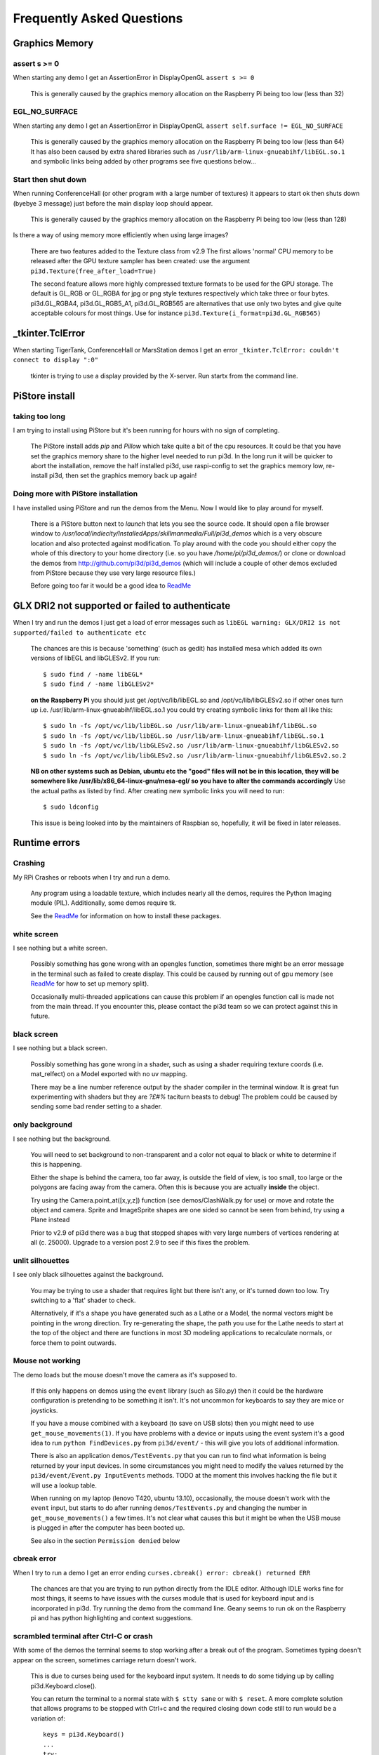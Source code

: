 Frequently Asked Questions
==========================

Graphics Memory
---------------

assert s >= 0
~~~~~~~~~~~~~

When starting any demo I get an AssertionError in DisplayOpenGL
``assert s >= 0``

  This is generally caused by the graphics memory allocation on the
  Raspberry Pi being too low (less than 32)

EGL_NO_SURFACE
~~~~~~~~~~~~~~

When starting any demo I get an AssertionError in DisplayOpenGL
``assert self.surface != EGL_NO_SURFACE``

  This is generally caused by the graphics memory allocation on the
  Raspberry Pi being too low (less than 64) It has also been caused
  by extra shared libraries such as ``/usr/lib/arm-linux-gnueabihf/libEGL.so.1``
  and symbolic links being added by other programs see five questions
  below...

Start then shut down
~~~~~~~~~~~~~~~~~~~~

When running ConferenceHall (or other program with a large number of
textures) it appears to start ok then shuts down (byebye 3 message) just
before the main display loop should appear.

  This is generally caused by the graphics memory allocation on the
  Raspberry Pi being too low (less than 128)
  
Is there a way of using memory more efficiently when using large
images?

  There are two features added to the Texture class from v2.9 The first
  allows 'normal' CPU memory to be released after the GPU texture sampler
  has been created: use the argument ``pi3d.Texture(free_after_load=True)``
  
  The second feature allows more highly compressed texture formats to be
  used for the GPU storage. The default is GL_RGB or GL_RGBA for jpg or
  png style textures respectively which take three or four bytes. pi3d.GL_RGBA4, 
  pi3d.GL_RGB5_A1, pi3d.GL_RGB565 are alternatives that use only two bytes
  and give quite acceptable colours for most things. Use for instance
  ``pi3d.Texture(i_format=pi3d.GL_RGB565)``

_tkinter.TclError
-----------------

When starting TigerTank, ConferenceHall or MarsStation demos I get an
error ``_tkinter.TclError: couldn't connect to display ":0"``

  tkinter is trying to use a display provided by the X-server. Run
  startx from the command line.

PiStore install
---------------

taking too long
~~~~~~~~~~~~~~~

I am trying to install using PiStore but it's been running for hours
with no sign of completing.

  The PiStore install adds `pip` and `Pillow` which take quite a bit
  of the cpu resources. It could be that you have set the graphics memory share
  to the higher level needed to run pi3d. In the long run it will be quicker
  to abort the installation, remove the half installed pi3d, use
  raspi-config to set the graphics memory low, re-install pi3d, then
  set the graphics memory back up again!

Doing more with PiStore installation
~~~~~~~~~~~~~~~~~~~~~~~~~~~~~~~~~~~~

I have installed using PiStore and run the demos from the Menu. Now
I would like to play around for myself.

  There is a PiStore button next to `launch` that lets you see the source
  code. It should open a file browser window to
  `/usr/local/indiecity/InstalledApps/skillmanmedia/Full/pi3d_demos`
  which is a very obscure location and also protected against modification.
  To play around with the code you should either copy the whole
  of this directory to your home directory (i.e. so you have
  `/home/pi/pi3d_demos/`) or clone or download the demos from
  http://github.com/pi3d/pi3d_demos (which will include a couple of
  other demos excluded from PiStore because they use very large resource
  files.)

  Before going too far it would be a good idea to `ReadMe`_

GLX DRI2 not supported or failed to authenticate
------------------------------------------------

When I try and run the demos I just get a load of error messages such as
``libEGL warning: GLX/DRI2 is not supported/failed to authenticate etc``

  The chances are this is because 'something' (such as gedit) has installed
  mesa which added its own versions of libEGL and libGLESv2. If
  you run::

    $ sudo find / -name libEGL*
    $ sudo find / -name libGLESv2*

  **on the Raspberry Pi** you should just get /opt/vc/lib/libEGL.so
  and /opt/vc/lib/libGLESv2.so if other ones turn up i.e.
  /usr/lib/arm-linux-gnueabihf/libEGL.so.1 you could try creating symbolic
  links for them all like this::

    $ sudo ln -fs /opt/vc/lib/libEGL.so /usr/lib/arm-linux-gnueabihf/libEGL.so
    $ sudo ln -fs /opt/vc/lib/libEGL.so /usr/lib/arm-linux-gnueabihf/libEGL.so.1
    $ sudo ln -fs /opt/vc/lib/libGLESv2.so /usr/lib/arm-linux-gnueabihf/libGLESv2.so
    $ sudo ln -fs /opt/vc/lib/libGLESv2.so /usr/lib/arm-linux-gnueabihf/libGLESv2.so.2

  **NB on other systems such as Debian, ubuntu etc the "good" files
  will not be in this location, they will be somewhere like
  /usr/lib/x86_64-linux-gnu/mesa-egl/ so you have to alter the commands
  accordingly** Use the actual paths as listed by find. After creating new
  symbolic links you will need to run::

    $ sudo ldconfig

  This issue is being looked into by the maintainers of Raspbian so,
  hopefully, it will be fixed in later releases.

Runtime errors
--------------

Crashing
~~~~~~~~

My RPi Crashes or reboots when I try and run a demo.

  Any program using a loadable texture, which includes nearly all the demos,
  requires the Python Imaging module (PIL). Additionally, some demos require tk.

  See the ReadMe_ for information on how to install these packages.

white screen
~~~~~~~~~~~~

I see nothing but a white screen.

  Possibly something has gone wrong with an opengles function, sometimes
  there might be an error message in the terminal such as failed to create
  display. This could be caused by running out of gpu memory (see ReadMe_
  for how to set up memory split).

  Occasionally multi-threaded applications can cause this problem if an
  opengles function call is made not from the main thread.  If you encounter
  this, please contact the pi3d team so we can protect against this in
  future.

black screen
~~~~~~~~~~~~

I see nothing but a black screen.

  Possibly something has gone wrong in a shader, such as using a shader
  requiring texture coords (i.e. mat_relfect) on a Model exported with
  no uv mapping.

  There may be a line number reference output by the shader compiler in the
  terminal window.  It is great fun experimenting with shaders but they are
  *?£#%* taciturn beasts to debug! The problem could be caused by sending
  some bad render setting to a shader.

only background
~~~~~~~~~~~~~~~

I see nothing but the background.

  You will need to set background to non-transparent and a color not equal
  to black or white to determine if this is happening.

  Either the shape is behind the camera, too far away, is outside the field
  of view, is too small, too large or the polygons are facing away from the
  camera. Often this is because you are actually **inside** the object.

  Try using the Camera.point_at([x,y,z]) function (see demos/ClashWalk.py
  for use) or move and rotate the object and camera. Sprite and ImageSprite
  shapes are one sided so cannot be seen from behind, try using a Plane
  instead

  Prior to v2.9 of pi3d there was a bug that stopped shapes with very large
  numbers of vertices rendering at all (c. 25000). Upgrade to a version post 2.9 to
  see if this fixes the problem.

unlit silhouettes
~~~~~~~~~~~~~~~~~

I see only black silhouettes against the background.

  You may be trying to use a shader that requires light but there isn't
  any, or it's turned down too low. Try switching to a 'flat' shader
  to check.

  Alternatively, if it's a shape you have generated such as
  a Lathe or a Model, the normal vectors might be pointing in the wrong
  direction. Try re-generating the shape, the path you use for the Lathe
  needs to start at the top of the object and there are functions in
  most 3D modeling applications to recalculate normals, or force them
  to point outwards.

Mouse not working
~~~~~~~~~~~~~~~~~

The demo loads but the mouse doesn't move the camera as it's supposed to.

  If this only happens on demos using the ``event`` library (such as Silo.py)
  then it could be the hardware configuration is pretending to be something
  it isn't. It's not uncommon for keyboards to say they are mice or
  joysticks.

  If you have a mouse combined with a keyboard (to save on USB slots) then
  you might need to use ``get_mouse_movements(1)``. If you have problems
  with a device or inputs using the event system it's a good idea to run
  ``python FindDevices.py`` from ``pi3d/event/`` - this will give you lots
  of additional information.

  There is also an application ``demos/TestEvents.py`` that you can run to
  find what information is being returned by your input devices. In some
  circumstances you might need to modify the values returned by the
  ``pi3d/event/Event.py InputEvents`` methods. TODO at the moment this
  involves hacking the file but it will use a lookup table.

  When running on my laptop (lenovo T420, ubuntu 13.10), occasionally, the
  mouse doesn't work with the ``event`` input, but starts to do after
  running ``demos/TestEvents.py`` and changing the number in
  ``get_mouse_movements()`` a few times. It's not clear what causes this
  but it might be when the USB mouse is plugged in after the computer
  has been booted up.
  
  See also in the section ``Permission denied`` below

cbreak error
~~~~~~~~~~~~

When I try to run a demo I get an error ending ``curses.cbreak()
error: cbreak() returned ERR``

  The chances are that you are trying to run python directly from the
  IDLE editor. Although IDLE works fine for most things, it seems to
  have issues with the curses module that is used for keyboard input
  and is incorporated in pi3d. Try running the demo from the command
  line. Geany seems to run ok on the Raspberry pi and has python highlighting
  and context suggestions.

scrambled terminal after Ctrl-C or crash
~~~~~~~~~~~~~~~~~~~~~~~~~~~~~~~~~~~~~~~~

With some of the demos the terminal seems to stop working after a break
out of the program. Sometimes typing doesn't appear on the screen, sometimes
carriage return doesn't work.

  This is due to curses being used for the keyboard input system. It needs
  to do some tidying up by calling pi3d.Keyboard.close().
  
  You can return the terminal to a normal state with ``$ stty sane`` or 
  with ``$ reset``. A more complete solution that allows programs to be
  stopped with Ctrl+c and the required closing down code still to run
  would be a variation of::

    keys = pi3d.Keyboard()
    ...
    try:
      while DISPLAY.loop_running():
    ...
        if keys.read() == 27:
          break

    finally: #can also except KeyboardInterrup: for ctrl c specific things
      keys.close()
    ...
    
  alternatively from release
  v2.15 onwards there is a KeyboardContext that can be used::
  
    with KeyboardContext() as keys:
      while DISPLAY.loop_running():
        sprite.draw()
        if keys.read() == 27:
          break

No video output running remotely
~~~~~~~~~~~~~~~~~~~~~~~~~~~~~~~~

I am using the Raspberry Pi through a remote terminal with ssh or putty
but when I run pi3d applications there isn't any video output. Well, when
I look at the screen connected to the Raspberry Pi I can see that the video
output is appearing there. How can I see it on a remote terminal?

  To pipe the images from the local display to a remote terminal requires
  slightly specialist software and takes quite a bit of processing time. So
  you won't be able to see programs run full speed but you can do development
  and testing.
  
  An easy way is to install realvnc on the Raspberry Pi (it's already there 
  in the latest raspbian but needs 'activating'
  https://www.realvnc.com/docs/raspberry-pi.html#raspberry-pi-setup) 
  and on the machine you want to connect from. There are explicit instructions 
  on the realvnc website. To get things working on my machine I had to reduce 
  the screen resolution quite a bit and enable the experimental direct capture mode.
  The animation speed is significantly faster with the xserver desktop not
  running and executing the pi3d programs from the command line. To do this
  you will have to change the default behavior using raspi-config.

Optional arguments
------------------

It appears from the demos that there are some arguments that are optional.
For example, can a Shape be drawn without specifying a shader and a texture?

  There are (almost too) many ways to set Shapes up to draw. The draw method
  needs to have a **Shader**, a **Light** and a **Camera** specified but if
  you neglect to create a Light and Camera when you first draw a Shape it
  will generate 'default instances' which most of the time are just what you
  want. (These default instances can be accessed to change settings such as
  color or direction for a Light or field of view for a Camera by using the
  syntax: ``Camera.instance()``.

  However the default instance of Shader is ``mat_light`` which uses
  the 'self color' of the Shape (defaulting a neutral (0.5, 0.5, 0.5))
  as it would be messy to try to figure out if or what Textures to use.
  Generally you choose the Shader to do the kind of rendering you want,
  but you can feed that in by various means, many of which also cater
  for specifying the Texture(s) to use at the same time:

    Set them directly in the Buffer array - the other methods are
    really just wrappers for this i.e.::

      myshape.buf[0].shader = myshader
      myshape.buf[0].textures = [mytex, normtex, refltex]

    Include them
    at draw time::

      myshape.draw(myshader, [mytex, normtex, refltex], 1.0, 0.1)

    Set them beforehand
    (probably the most usual way)::

      myshape.set_draw_details(myshader, [mytex, normtex, refltex], 1.0, 0.1)

    For Model objects the ambient texture or material shade will normally
    be defined in the 3D object file (egg or obj/mtl) In these cases
    you could use::

      myshape.set_shader(myshader)
      ...
      myshape.set_normal_shine(normtex, ntiles..) # leaves the first texture if there
      ...
      myshape.set_material(mtrl)

Blending
--------

How can I blend objects, why do objects vanish when they go behind a transparent
object and other questions to do with transparency (or apha property)

  Transparency of Shapes can be altered by 1. the set_alpha() method 2. the
  alpha value of pixels in a png type image file 3. alpha value of the fog.
  The blending of the pixels with alpha less than 1.0 is controlled by setting
  Texture.blend to True or False.

  The way that transparency is handled is quite hard to understand. Here is
  some good information http://www.opengl.org/wiki/Transparency_Sorting

  The graphics processor has a global setting to enable blending that is
  switched on or off as each Shape is drawn, allowing or preventing the pixels
  to be blended with whatever's behind them. In pi3d this can be controlled by
  setting the ``blend=True`` argument when the Texture is created or at a later
  point by ``mytexture.blend = True`` In addition to this setting there is a check
  in the draw() method so that blend is enabled when alpha is set to less than 1.0.

  When the gpu is rendering an object there is a depth buffer that holds
  information on how far from the camera each pixel has been drawn. Because
  of this it is normally optimal to draw foreground objects first as there
  is then less of the background to fill in. If the background was drawn
  first then the same pixel might have to be redrawn several times as the
  gpu found something else nearer to the view point. However the gpu
  **doesn't** take into account the transparency of the pixel when it's
  deciding if something is nearer or further away, so for blending
  you have to draw things on top of other things...

  Which sounds obvious but to give an example; if a slideshow tries to blend
  between two images, one drawn in front of the other:

  If you **first** draw the canvasFront (z=0.1) with alpha=0.1
  **then** draw the canvasBack (z=0.2) with alpha=0.9 the result will
  be a very faint image on canvasFront and nothing on canvasBack. Wrong!

  i.e. canvasBack always has to be drawn first and if the application is purely
  fading from one image to another it can leave canvasBack at apha=1.0 (i.e.
  default value) and just increase then decrease the alpha of canvasFront

  In addition to blending, when the Shader is rendering an object it discards
  some pixels without drawing anything at all. The decision is based on the
  alpha value of the pixel as read from the Texture. If blend is True then
  pixels with alpha < 0.05 are discarded if blend is False then pixels with
  alpha < 0.6 are discarded. This allows objects to be drawn after nearer objects
  but still be seen through 'holes' in the image. i.e. the trees in ForestWalk

I want to use pi3d on the Raspberry Pi at the same time as other applications
that use the dispmanx display surfaces (omxplayer, wayland, kivy etc) how
can I set the layer to be in front or behind.

  There is an argument to ``Display.create(...layer=0)`` that you can
  alter to change the order of layers. To draw ``behind`` the X11 desktop
  on the Raspberry Pi Raspbian setup you need to set the layer to -128 see
  the demo PyQtCube.py

Materials
---------

All the demos use images to create the surface patterns for shapes. Is
it possible to define a material color.

  The method ``myshape.set_material((0.9, 0.4, 0.0))`` can be used (the default
  is ``(0.5, 0.5, 0.5)``) but to render using this you need to use an appropriate
  mat_ shader::

    myshape.set_draw_details(shader, []) # shader = Shader('mat_flat') uses no lighting
    myshape.set_draw_details(shader, []) # mat_light uses a light
    myshape.set_draw_details(shader, [bumptex], 4.0) # mat_bump uses light and normal map
    myshape.set_draw_details(shader, [bumptex, shinetex], 4.0, 0.2) # mat_shine uses light, normal map, reflection texture

  and one demo does use material color: Shapes.py look at the code for
  the wine glass. Also, there is now a default instance for Shader so
  if you try to draw a Shape without specifying a Shader it will load
  and use ``mat_light`` which gives 3D shading but requires no Textures.

joysticks etc
-------------

How do I use a joystick, gamepad, xbox controller etc with a pi3d
application?

  Often these will just work with the event module when plugged into the USB,
  sometimes you may need to use a different InputEvents method, for instance
  with an xbox 360 you get the left joystick from ``get_joystickB3d()``
  Also you would need to install the driver and start it running first::

    sudo apt-get install xboxdrv
    sudo xboxdrv -s -i 0

  See also in the section ``Permission denied`` below

3D models
---------

Making 3D models
~~~~~~~~~~~~~~~~

How do I make my own 3D model to load into pi3d?

  You will need to 'make' one on a bigger computer using 3D software such
  as ``blender``. This falls outside the scope of this FAQ but your best
  option is to export the model as an obj file. In Bl2.6 options I specify::

    Apply Modifiers (default)
    Include Edges (default)
    Include Normals (tick this) <<<<<<<<<<<<<<<<<<<<< *
    Include UVs (default but see below)
    Write Materials (default)
    Object as OBJ Objects (default)

    Forward -Z Forward (default)
    Up Y Up (default)
    these last two will mean that..
    Blender.x=>pi3d.x, Blender.y=>pi3d.z, Blender.z=>pi3d.y with no reflection
    of whatever you design

  ``*`` If you export without getting blender to Include Normals then pi3d
  will have to generate them when the model is loaded. This is not a
  good idea for several reasons: It will be slower to do on the pi then
  on a 'big' computer, it will have to be done every time the model is
  loaded rather than just once, it will not give the fine control
  available in blender to define the sharpness of edges.

  NB You will need to define uv mapping even if you define a material
  color and don't intend to use a texture but might want to use a normal
  mapping shader. To do this in blender you need to tab to edit mode, select
  all vertices (a), unwrap (u, Unwrap). If the model has multiple objects
  you will need to do this for each one. After you export you may need to
  edit the ``mtl`` file so the relative path to the image is correct for
  their locations on the pi. In programs such as blender it is also possible to
  use a more detailed (high polygon) model to create a 'normal map' image
  that can be used to give surface detail to the model in pi3d. Quite
  technical but lots of instructional videos on youtube!

Imported model doesn't appear
~~~~~~~~~~~~~~~~~~~~~~~~~~~~~

I have a 3D object in obj format which I tried to import into a scene, but 
I do not see it! I used the file 'LoadModelObj.py' which I modified. For 
the model, I just took a logo I created a 3D extrusion in Photoshop and 
I exported the layer in OBJ format [but seel also any other method of 
creating 3D obj files]. The fact of not seeing it must be related to the 
size of my model and the parameter of depth z in 'Pi3D.model'. But I do 
not know how to get the correct settings apart from trying random values.

  The first issue is with the x,y,z values of the vertices. You can check
  these by opening the obj file in a text editor. In this case the y and z
  values are very large: around -2100 and 1840. You can edit them to bring
  the model nearer the origin by globally replacing using regular expressions
  such as ``Search For "( -21)(..)" Replace with " \2"``. Or write a simple
  python program to go through all the lines of the obj file, parse out
  the v lines and re-write them with altered values. Once the x,y,z values
  are reasonable you can also import the model and adjust its position manually 
  on blender and re-export it. If needed you can also alter the scale of
  the model. If the model is very large you will need to move it further 
  from the camera to see it all. 
  
  The second issue is that the uv mapping of textures in obj files is flipped 
  compared with the default pi3d sense so if you want to apply your own 
  texture you need to set the ``flip=True`` argument to Texture()::
  
    tex = pi3d.Texture('Logo_IUT.png', flip=True)
    bumptex = pi3d.Texture("textures/floor_nm.jpg")
    shinetex = pi3d.Texture("textures/stars.jpg")
    mymodel = pi3d.Model(file_string='Logo_IUT_3D_mod1.obj', name='teapot', z=40.0)
    mymodel.set_draw_details(shader, [tex, bumptex, shinetex], 16.0, 0.5)

  Alternatively in blender open the UV editor and specify the correct image
  file to use as a Texture. When you export this it will create an associated
  mtl file which will be picked up when you import the model in pi3d.


2D images
---------

How to use 2D images
~~~~~~~~~~~~~~~~~~~~

Can I use pi3d for 2D images?

  There are various ways of doing this. The easiest way is to use the
  image to texture a simple rectangle. The simplest shape to do this
  is the Sprite which is also utilised by the ImageSprite shape to
  allow the texture to be specified as it is created. The Plane object
  is similar but is two sided. The advantage and disadvantage of this
  method is that images will be different when viewed from different
  locations.

  If you specify an orthogrphic camera (set the argument
  is_3d=False) then there will be no perspective (the image will not
  get smaller as it moves away from the camera) and each unit of the
  dimensions of the object will be one pixel on the screen. With both
  these methods the shape can be rotated, moved and scaled in all
  dimensions.

  You can also use the shader 2d_flat which takes pixels from an image
  and maps them to the screen, see below. The advantage of this
  method is that it can use the even simpler Canvas object and it always
  stays in the same place relative to the camera so you only need one
  camera, which can be the default one that you don't have to bother
  creating. See below.

  From v1.14 the Buffer.re_init() method (see below under ``Is it
  possible to change the shape...``) allows vertices to be moved
  around quite easily. These vertices can be rendered as points and
  the Shader can be made to draw an image or part of an image at each
  point. This technique allows much larger numbers of sprites to be
  drawn per frame, especially if the fast array processing power of
  numpy is used as well. See the demos ``SpriteBalls.py`` and
  ``SpriteMulti.py``

nearness of 2D relative to 3D
~~~~~~~~~~~~~~~~~~~~~~~~~~~~~

How do I display 2D images in front of a 3D scene? (or behind, for that
matter)

  
  create two cameras one 3D and one 2D and assign the relevant camera
  to the types of objects you want to be drawn by each method. You
  can move the 3D camera around the scene but leave the 2D one stationary,
  that way you won't have to keep moving and rotating the 2D objects
  to keep them in front of the camera.

  Orthographic (2D) cameras will render objects with a z value that is
  severely non linear and does not relate in a simple way to the z values
  for the perspective camera. Generally 2D objects will be in front
  of objects rendered by perspective (3D) cameras unless you assign
  z values in the thousands. Too large a z value (> 10000), though, and
  they will disappear beyond the 'far plane'. If z_o is the z value of a
  Shape viewed with an orthographic camera and z_p is the z value of a Shape
  viewed with a perspective camera then their relative distances during
  rendering by the Shader (i.e. which obscures the other) follows::

    z_p = 10000 / (10000 - z_o) # so z_o of 9000 gives z_p of 10
    z_o = 10000 * (1 - 1/z_p)   # so z_p of 500 gives z_o of 9980

  If you create a camera it will become the default instance so if you
  need more than one you need to explicitly create them, and it's a good
  idea to assign the one you want to each object as an argument while
  the object is being created.
  
  Before the development of the orthographic Camera matrix system there
  was a system of drawing onto a Canvas object using the 2d_flat shader.
  This method is really deprecated although 

Default fog distance
~~~~~~~~~~~~~~~~~~~~

I've moved my yellow plane behind other objects by setting z=9900 and
viewing it with an orthographic camera. But it has become grey and
slightly transparent!

  The default Fog distance was set up before the orthographic camera
  had been implemented. It is mid grey and ramps up to full strength at
  z=5000. From v1.12 This will be increased but in the mean time you can::

    myshape.set_fog((0.5, 0.5, 0.5, 1.0), 30000)

Pixel perfect
~~~~~~~~~~~~~

How do I display an image exactly without anti-aliasing or smoothing
i.e. pixel perfect?

  This can be done by using a Camera with argument ``is_3d=False`` and 
  spcifying, when the Texture is loaded, that ``mipmap=False``. Because 
  this is a global setting it will be overwritten by whichever Texture is 
  the last to be loaded. Use the ``uv_flat`` shader and the Sprite or ImageSprite
  Shape.
  
  It is also important that the image is one of the standard widths used
  by the GPU (see the FAQ section on ``Texture blurring`` below) also; 
  that the dimensions of the image are the same as the sprite.

anti-aliasing
~~~~~~~~~~~~~

Where I have one shape in front of another with contrasting colors can
the diagonal line be anti-aliased to prevent 'steppyness'?

  This can be done when the Display is created by setting the samples
  argument to 4::

    DISPLAY = pi3d.Display.create(x=150, y=150, samples=4)

  Generally the edges don't look too bad, there is a small processing
  cost associated with this sampling and there is a recorded instance
  of the sampling causing an error when running pi3d on vmware on a
  mac or when running on Windows.

Texture blurring
~~~~~~~~~~~~~~~~

Some of my Textures look a bit blurred or pixely.

  Early GPUs had to have image sizes of powers of 2 pixels. i.e.
  2,4,8..1024,2048 because of the algorithm used for texture sampling,
  but modern ones can manage with any dimensions. With the raspberry
  pi we have found that some widths can cause rows of pixels to be
  offset unless they fall on certain sizes (below). **If the image
  width is a value not in this list then it will be rescaled with a
  resulting loss of clarity**

  Allowed widths 4, 8, 16, 32, 48, 64, 72, 96, 128, 144, 192, 256, 288,
  384, 512, 576, 640, 720, 768, 800, 960, 1024, 1080, 1920
  
Display size greater than 2048
~~~~~~~~~~~~~~~~~~~~~~~~~~~~~~

Is there any way to use monitors with higher resolution than the 2048 limit
of the OpenGL ES implementation on the Raspberry Pi?

  This is not straightforward but it is possible to use the python multiprocessing
  module to run two instances of pi3d in different "slices" of the screen.
  Because the processes are running in parallel there is a problem with
  synchronisation, however for slow operations such as a slideshow this
  can be reduced to an ammount that is indescernable. The code would be something
  like::

    import pi3d
    import numpy as np
    import ctypes
    from multiprocessing import Process
    from multiprocessing.sharedctypes import RawArray, RawValue
    from PIL import Image

    W, H = 2160, 1440
    L_X, L_Y, L_W, L_H = 0, 0, 985, 1440
    R_X, R_Y, R_W, R_H = 985, 0, W - 985, 1440
    img = ['temp10.png', 'temp11.png'] #images 2160x1440
    img_i = 0
    img_n = 2

    def leftScreen(arr, flag):
      L_display = pi3d.Display.create(x=L_X, y=L_Y, w=L_W, h=L_H)
      L_camera = pi3d.Camera(is_3d=False)
      L_shader = pi3d.Shader('uv_flat')
      L_sprite = pi3d.Sprite(w=L_W, h=L_H, camera=L_camera)
      L_tex_arr = np.frombuffer(arr, dtype=np.uint8)
      L_tex_arr.shape = (H, W, 4)
      while L_display.loop_running():
        while flag.value == 0:
          pass
        if flag.value == 3:
          break
        L_tex = pi3d.Texture(L_tex_arr[:,:L_W,:].copy())
        L_sprite.set_draw_details(L_shader, [L_tex])
        flag.value = 0
        L_sprite.draw()
      L_display.destroy()

    flag = RawValue(ctypes.c_int, 0)
    shared_arr = RawArray(ctypes.c_uint8, H * W * 4) # alternatively, Array automatically does locking in which case
    tex_arr = np.frombuffer(shared_arr, dtype=np.uint8) # you need to call Array.get_obj() method here
    tex_arr.shape = (H, W, 4)

    p = Process(target=leftScreen, args=(shared_arr, flag))
    p.start()

    display = pi3d.Display.create(x=R_X, y=R_Y, w=R_W, h=R_H)
    camera = pi3d.Camera(is_3d=False)
    shader = pi3d.Shader('uv_flat')
    sprite = pi3d.Sprite(w=R_W, h=R_H, camera=camera)

    tm = 0
    while display.loop_running() and tm < 800:
      if (tm % 100) == 0:
        tex_arr[:] = np.array(Image.open(img[img_i]))
        flag.value = 1
        img_i = (img_i + 1) % img_n
        tex = pi3d.Texture(tex_arr[:,R_X:,:].copy())
        sprite.set_draw_details(shader, [tex])
      while flag.value == 1:
        pass
      sprite.draw()
      tm += 1

    flag.value = 3
    shared_arr = None
    display.destroy()

Log messages
------------

When the demos start there is sometimes a message in the terminal
looking like:
``2013-08-19 15:36:46,232 INFO: __main__: Starting CollisionBalls``
Where does that come from and what does it mean?

  The Log module used to be started by several of the basic classes (Buffer,
  EventStream, Display, Loadable, Mouse, parse_mtl, Shader, Screenshot)
  However there were issues with this adding event handlers into the python
  logger hierarchy. In version v2.17 the logging within the pi3d module
  classes was switched to use the normal python logging.
  
  The example logger message above is shown because the CollisionBalls demo
  makes use of the pi3d.Log class.

How to use logging
~~~~~~~~~~~~~~~~~~

How do I use ``pi3d.Log`` to gather or display useful information
in my application?

  pi3d.Log is a wrapper for python logging. You use it by making an instance
  of this class in your application then calling the methods ``debug()`` 
  ``info()`` ``warning()`` etc. Whether the message is logged depends on the
  ``level`` set and whether it appears on screen or is sent to file and
  the formatting or additional info can also be controlled. See the documentation
  `here <http://pi3d.github.io/html/pi3d.util.html#module-pi3d.util.Log/>`_.

Printed messages not visible on Raspberry Pi
~~~~~~~~~~~~~~~~~~~~~~~~~~~~~~~~~~~~~~~~~~~~

Sometimes I can't get printed messages to show in the terminal
when running on the Raspberry Pi and it makes it hard to debug the program.
Sometimes they show but the carriage returns just do line feeds so the text
works its way across the terminal window.

  This is a side effect of using ncurses for the pi3d.Keyboard which makes
  it fairly universal where the program is exited by watching for the ESC
  key.

  A solution is to use the pi3d.Log class and send the output to a file.
  See the Blur.py demo and the pi3d.Log module documentation (link above)

Moving shapes together
----------------------

How do I keep two components (Shapes) 'joined together' as they pitch, roll
and rotate (yaw), like the TigerTank does with its body, turret and gun?

  This can be done automatically by adding Shapes to other Shapes.children
  lists which can be done using the Shape.add_child() method. All transformation
  applied to a Shape will then be relative to its parent and will be
  inherited its children. See the drawTiger function in ``TigerTank.py``.

Angle of bank
-------------

I want to give my shape an angle of bank (z-axis rotation) which it
maintains as it turns (y-axis rotation) - like an aeroplane. However the
z-rotation is always relative to the absolute frame of reference so the shape
pitches backwards and forwards as it turns. How do I make the frame of
reference rotate with the shape?

  This is because of the order of the transformations done prior to
  redrawing the scene (z, then x, then y). You have to work out what the pitch
  and roll would have to be prior to rotating them about their own y axis!
  To see what I mean watch the behaviour of the tanks in demos/TigerTank.py
  You have to figure out the 'slope of the ground' so that when your
  aeroplane (or boat) is rotated it ends up with the correct pitch and
  roll. For a shape with zero pitch you can use something like::

      absheel = degrees(asin(sin(radians(heel)) * cos(radians(heading))))
      abspitch = degrees(asin(-sin(radians(heel)) * sin(radians(heading))))
      hull.position(xm, ym, zm)
      hull.rotateToX(abspitch)
      hull.rotateToY(-heading)
      hull.rotateToZ(absheel)

  And see the ``DogFight.py`` version which has an extra degree
  of freedom.
  
  Generally problems like this can be done most easily by using the parent
  child structure as described above in ``Moving shapes together``

Moving vertices of existing Shape
---------------------------------

Is it possible to change the shape of an object once it's been made?

  The most efficient way is to use the scale(sx, sy, sz) method. However,
  this obviously limits the shape changing that can take place. If the
  shape needs to be changed more than this then it can be remade as
  a new instance to replace the old one. (At one stage it was necessary to
  clear the previous opengles buffers using the unload_opengl() method
  before destroying the old shape to stop a graphics memory leak.
  This issue seems to be fixed but if you run into memory problems
  it might be worth trying this. Plus, obviously, report it to us!)

  The alternative (faster, better) way of doing it is to use the Buffer.re_init()
  method which takes arguments to set new values for pts (i.e. vertices),
  texcoords and normals. These are passed as lists of xyz or uv lists or tuples
  or better, two dimentional numpy arrays. An offset argument can also be
  passed to allow only a section of vertices (normals or texcoords) to
  be modified. re_init() can't change the number of vertices, just move
  them around. See the demos ``IceGrow.py`` and ``ProceduralTerrain.py``.

Slow animation
--------------

Sometime, when I move the mouse or the program is loading a file from
disk, everything slows down or freezes.

  The Display has a frames_per_second argument and if you set this
  lower than the flat out rate it will give the processor some 'slack'
  to accomplish other jobs.

  To do things like file loading in the background (for instance, preloading
  an image or Shape so that it can instantly appear later) you need to use
  Python's threading - ``Slideshow_2d.py`` is an example.

Slow on non-raspberry pi machine
~~~~~~~~~~~~~~~~~~~~~~~~~~~~~~~~

I am running pi3d on a non-raspberry pi Linux machine but it's running
at a very slow frame rate.

  Probably the GPU can't run the OpenGL2+ code that mesa interprets
  from the pi3d OpenGLES2 commands. Check the specification for the
  graphics card. ``lspci -v`` and ``feedback.wildfiregames.com/report/opengl/``

unresponsive mouse movement
~~~~~~~~~~~~~~~~~~~~~~~~~~~

Using python3 and the InputEvents mouse input (Silo and DogFight demos)
I get very ragged and unresponsive camera movment.

  This should be fixed as of v1.5, try upgrading to the latest
  version of pi3d

Permission denied
-----------------

Some of the demos on a non-raspberry pi Linux machine work fine but
other don't run and give an error::

  IOError: [Errno 13] Permission denied: u'/dev/input/mice'

what is the
cause of this

  The default Mouse gets its info from the operating system file described
  in the error message. This requires it to be run from root, you can do
  this by ``sudo python ForestWalk.py``.

  Alternatively, from v2.7, there is an argument to Display.create()
  ``use_pygame=True`` which will use mouse and keyboard input from a pygame
  display - the system that is used on Windows. See also below...
  
  **NB** A better fix for the access to  /dev/input/ on laptops etc it to
  add your user to the ``input`` group. On this ubuntu 14.04 computer I
  did::
  
    $ getent group # to see if there was an existing group 'input' which there wasn't
    $ sudo groupadd -f input
    $ sudo gpasswd -a USERNAMEHERE input
    $ sudo nano /etc/udev/rules.d/pi3d.rules
    # new file to which just had this line
    SUBSYSTEM=="input", MODE="666"
    # restart computer
    
  This should also get the input events system working as used in Silo and
  allow joysticks and xbox controllers to be used. Thanks to Piotr Bednarski
  for sorting this out.

Full Screen
-----------

I would like to have a fullscreen frameless/borderless window for pi3d when
running under x/mesa.  It should looks just like it does for the RPi.

  If the ``use_pygame=True`` argument is used for Display.create() and no
  w, h, x, y values are given then the pygame supplied drawing surface will
  be full screen without borders.

Post processing
---------------

How do I do post-rendering processing on a scene, such as blurring,
edge detection or fancier effects such as oil painting.

  There is a class PostProcess that can be used to render a scene to
  a texture. The Post.py demo shows a simple 3x3 convolution matrix
  shader and there are a host of post process filter shaders that
  are in the pi3d_demos/shaders directory. These wll be loaded in
  turn by ``FilterDemo.py`` but the pi will run out of graphics memory
  if you leave the full list in. For more complicated effects it's
  over to you!

PostProcess class
~~~~~~~~~~~~~~~~~

OK the example for post processing (Post.py) is quite hard to follow
how exactly does the PostProcess class work.

  PostProcess inherits from Texture (via OffScreenTexture) so you can
  use an instance of it anywhere you would use a texture, i.e. you
  could uv map it onto any other shape or use it as a bump or
  reflection map. Or use it with your own shader to do something I
  haven't thought of. PostProcess.sprite is a Sprite shape that can
  be used just as any other Shape in your program, you could rotate
  it or change its alpha value or z location to draw it in front of
  other objects. There is also a 2D camera created in PostProcess
  which is used to draw the sprite at full screen using the saved
  texture and the shader you supply in the constructor or post_base
  if you don't supply one.

  PostProcess.draw({48:1.1414, 49:2013, 50:0.0}) will set the unif
  array in PostProcess.sprite as unif[48] = 1.1414 unif[49] = 2013
  unif[50] = 0.0 you can then access these values as uniform
  variables in your shader as vec3 unif[16][0] unfi[16][1]
  unfi[16][2]. If the array indices are contiguous you could do the
  same thing using PostProcess.sprite.set_custom_data(48, [1.1414,
  2013, 0.0]) or even PostProcess.sprite.unif[48] = 1.1414 etc

  I see no reason why you shouldn't do something like:
  render the scene to a texture once a second draw it off-screen using
  a shader to extract edges as dayglo on white, blur them to a second
  texture, draw this onto a foreground sprite fading from alpha 0 to
  1 back to 0 over 1s cycle. Use a different shader to draw the original
  texture onto a spherical surface that gradually changes shape in
  the background. etc etc. 

Is it possible to access the PostProcess image as a numpy array
~~~~~~~~~~~~~~~~~~~~~~~~~~~~~~~~~~~~~~~~~~~~~~~~~~~~~~~~~~~~~~~

In order to get the pixels 'out of' the GPU memory into CPU space, the only way
I have found is to do something like::

    import numpy as np
    import ctypes
    ...
    ntex = np.zeros((post.iy, post.ix, 4), dtype=np.uint8) # make an empty array of the correct size
    ...
      # inside the drawing loop. If you are offscreen rendering then you need to do this
      #  BEFORE you switch back to the normal view with end_capture
      pi3d.opengles.glReadPixels(0, 0, post.ix, post.iy, pi3d.GL_RGBA, pi3d.GL_UNSIGNED_BYTE, 
                                    ntex.ctypes.data_as(ctypes.POINTER(ctypes.c_short)))

But glReadPixels is relatively slow compared with rendering to and
then drawing with a renderbuffer object so don't expect a fantastic framerate.

python v. shader unif arrays
~~~~~~~~~~~~~~~~~~~~~~~~~~~~

And why does python set Shape.unif[48] but the shader use
vec3 unif[16][0].

  On the shader side it's really efficient to define variables as
  vec3, vec4, mat4 etc. and at one stage I tried doing a lot of the
  matrix manipulation in the vertex shader. There were pros and
  cons but in the end I found that using python's numpy library
  was the best bet. But in the mean time I had started storing
  much of the shape information in a form that allowed it to be
  accessible by the shader i.e. location x,y,z was vec3 unif[0]
  in the shader, rotation was vec3 unif[1], scale unif[2], origin
  offset unif[3] etc. Although I no longer needed these for normal
  rendering I thought that they may come in useful for someone at
  some stage so I just left them. I only needed to pass one array
  pionter so there was no cost to having 60 floats available!

  Meanwhile back in the python description of the Shape I had to
  make the unif array a ctypes.c_float array and that seemed to
  have to be one-dimensional. So after a long story unif[16][0]
  in the shader is (same name but different) unif[16*3 + 0] in python

Blend shaders
-------------

How do the blend shaders work as used in the PictureFrame
demo

  These shaders are based on the 2d_flat shader (as mentioned above)
  that uses the screen coordinates of each pixel, rather than the
  interpolated coordinates of 3D polygon uv values, to look up the
  color values. The main differences from 2d_flat are 1. There are
  two textures passed to the shader 2. There are two sets of x, y, w,
  h and screen height values passed to the shaders (one for each texture)
  3. There is a time value passed to the shader varying from 0.0 to 1.0
  to control the proportion of blending 4. There is a blending function!

  If you look at the code for blend_bump.vs (and the other blend vertex
  shaders) you will see that it calculates two vec2 varying values that
  are passed to the fragment shader. The sole reason for doing this is
  relative expense of dividing by a variable compared with multiplication
  in the fragment shader. The values are used to scale the pixel locations
  to texture lookup locations.

  All of the fragment shaders then operate in a fairly similar way: pick
  up the fading factor (tm = unif[14][2]), define coord as the pixel
  location on the screen, for the foreground and background textures
  check if the pixel falls outside the texture, if it doesn't then look
  up the RGBA value from the texture.

  Having got the foreground and background pixel values there is then
  a process of combining them which generally involves calculating a
  factor dependent on some or all of a) pixel values b) x,y location
  on the screen c) tm. Using the factor in a mix() function.

  ``bump``: generates a factor as if the background texture was a normal
  map to modify the foreground as it blends from one to the other

    .. image:: images/blend_bump_exp.png
  
  ``burn``: compares the brightness of the background pixel with a sliding
  threshold to determine how much to mix the foreground and background
  ``false``: creates a false middle color using factors acting on the
  foreground and background RGB values and blends to and from the mid
  color

    .. image:: images/blend_false_exp.png
  
  ``holes``: uses the distance from a grid of points to determine the proportion
  of mixing
  ``star``: calculates the pixel position in polar coordinates (angle and
  radius) then does some trig to determine the blend proportion

Points
------

How can I render points like a star field
or sparks from an explosion.

  If you use the method set_point_size() on a Shape to a value other
  than 0.0 then the vertices of the Shape will be rendered as points.
  The size will actually vary with distance but will be the size you
  specified at 1 unit of distance from the camera.

  pi3d.Points can be used to render points using the mat_flat shader
  or special shaders as used in the demo ``SpriteMulti.py``

Lines
-----

How can I render lines such as graphs or axes or the 'wireframe' version
of a Shape.

  If you use Shape.set_line_width() then the the Buffer objects in the Shape
  will have their draw_method set to GL_LINE_STRIP which will join all
  the vertices as point on a line. There is an optional argument ``closed``
  that defaults to False which can be used to join the last vertex back
  to the first (by setting draw_method to GL_LINE_LOOP). To create your
  own lines you would need to make a list of (x,y,z) vertices and an
  element array to join them together and pass them to the Buffer constructor.
  The pi3d.Lines class does this for you.

  It is possible to create multiple Buffers within a Shape and set some
  as faces (draw_method set to GL_TRIANGLES) and some as points or lines.
  You can set different Shaders for different Buffers from v2.6

Using numpy arrays for Textures
-------------------------------

I would like to do fast array processing with numpy and use the results
directly as Textures in pi3d. How do I do this?

  You can pass either a PIL Image or a numpy array directly to the Texture
  class as it creates an instance. The numpy array will need to have shape
  (H, W, N) where N is 4, 3 or 1 and the array must be ``dtype=np.uint8``
  If you attempt to use a slice of another array the resultant texture will
  be scrambled unless you make an explicit copy i.e.::
  
    ar = np.array([[[2 * i, 2 * j - i, i + j] for i in range(128)] 
                    for j in range(128)], dtype=np.uint8)
    tex = pi3d.Texture(ar[:50,:100].copy()) # try without copy()
    
  To refresh the Texture with a constantly changing numpy array use the
  ``Texture.update_ndarray()`` method. This can be passed the new array
  as an argument, alternatively and faster, the Texture.image ndarray can
  be modified in situ.

Without PIL (Pillow)
--------------------

Can I use pi3d without installing PIL - for instance trying to
run on a different platform or to have an ultra small SD image?

  Yes as of v2.15 you can do this but some of the classes will not work
  i.e. FixedString, Font, Building

  The Pngfont will still work for rendering text. HOWEVER normal image files
  cannot be imported (jpg, png, gif) instead you have to convert these into
  compressed saved numpy files (npz) including any png files used as fonts.
  This can be done using a simple script on a machine that does have PIL 
  installed::

    from PIL import Image
    import numpy as np
    import os
    dirctry = 'textures'
    for f in os.listdir(dirctry):
      f = f.split('.')
      if f[-1].lower() in ['jpg','png','gif']:
        print(f)
        im = np.array(Image.open('{}/{}.{}'.format(dirctry, f[0], f[1])))
        np.savez_compressed('{}/{}'.format(dirctry, f[0]), im)


Minimal SD card
---------------

How can I set up an SD card without all of Raspbian's clutter that will
boot quickly and allow me to run a dedicated pi3d application.

  This is what I did to get a version of the PictureFrame demo running
  on a Raspberry Pi that I wanted to just do this job without the need for
  Wolfram, Scratch or even the X11 desktop system.

  1. The Raspberry Pi Foundation hosts a 'stripped down' version of Raspbian
  Jessie LITE avaliable at https://www.raspberrypi.org/downloads/raspbian/
  which can be downloaded and burned to SD following the instructions there.

  2. Start the Raspberry Pi logging in as user pi, password raspberry 
  then::
  
    $ sudo raspi-config
    - boot options: console login as pi automatically
    - internationalisation options: select relevant city
    - expand file system
    - (optional) change user password
    - advanced: increase graphics memory to 128
    - advanced: enable SSL
    
  3. Install just the software to run the
  application::
  
    $ sudo apt-get update
    $ sudo apt-get upgrade
    $ sudo apt-get install python3
    $ sudo apt-get install python3-numpy
    $ sudo apt-get install python3-pillow
    $ sudo apt-get install python3-pip
    $ pip install pi3d
    
  4. Download the modified project
  from github::
  
    $ wget https://github.com/paddywwoof/pi3d_pictureframe/archive/master.zip
    $ unzip master.zip
    $ rm master.zip
    $ mv pi3d_pictureframe-master pi3d_pictureframe
    $ cd pi3d_pictureframe

    
  5. Checkout the excellent documentation by Tathros_ on which I have based
  these instructions. The main differences are getting it to work
  in console mode, without the need for a desktop environment::
  
    ### screen application needed to show output run from crontab ######
    $ sudo apt-get install screen

    ### turn off screensaver ###########################################
    $ sudo nano /etc/kbd/config
    ... BLANK_TIME=0
    ...
    ... POWERDOWN_TIME=0
    CtrlX,Y,Rtn

    ### set up wifi (you will need dongle if RPi < 3) ##################
    $ sudo nano /etc/wpa_supplicant/wpa_supplicant.conf
    ... ctrl_interface=DIR=/var/run/wpa_supplicant GROUP=netdev
    ... update_config=1
    ... 
    ... network={
    ...         ssid="YOUR_SSID"
    ...         psk="YOUR_PASSWORD"
    ... }
    CtrlX,Y,Rtn

    ### auto start and stop - only do after checking everything works ##
    $ crontab -e
    ... # turn off screen at 21:00
    ... 00 21 * * * touch /home/pi/pi3d_pictureframe/stop; /opt/vc/bin/tvservice -o
    ... # turn on screen 07:00
    ... 00 07 * * * /opt/vc/bin/tvservice -p; /bin/chvt 2; /bin/chvt 1; screen -dmS PICFRAME /usr/bin/python3 /home/pi/pi3d_pictureframe/PictureFrame.py
    ... # kill any extra python processes that might have crept in
    ... 00 04 * * * killall python3
    ... # switch on at start up
    ... @reboot screen -dmS PICFRAME /usr/bin/python3 /home/pi/pi3d_pictureframe/PictureFrame.py
    CtrlX,Y,Rtn
    
  In these instructions the "..." at the start of lines represents the
  fact this is text inside a file and shouldn't be actually typed in! Also you
  need to change the WiFi credentials to match your router, NB the SSID
  and PASSWORD need to be inside quotes. In the picture_getter.py script 
  you will need to put in the email server, user and password for picking 
  up images.

pypy
----

Does pi3d work with pypy

  pi3d relies on some of the functionality and speed of numpy and this
  only really became useable as of pypy-2.2 and I have managed to get
  pi3d working to some extent with that. At the moment that isn't the
  current version you get with apt-get so these were the steps I took:

  1. download the relevant version from http://pypy.org/download.html
  for your machine (Ubuntu, raspbian etc) extract it into a new directory
  i.e. /home/me/pypy-2.2.1-linux64

  2. in a
  terminal::

    sudo apt-get install pypy-dev

  3. download and install pypy-numpy so it's also in a subdirectory
  of pypy-x.x.x-etc I did this cd to that directory then using::
  
    git clone https://bitbucket.org/pypy/numpy.git
    cd numpy
    sudo ../bin/pypy setup.py install

  4.* download Pillow from https://pypi.python.org/pypi/Pillow and
  extract it into its own subdirectory of pypy-x.x.x-etc i.e.
  /home/me/pypy-2.2.1-linux64/Pillow-2.2.1

  5.* download http://python-distribute.org/distribute_setup.py to
  pypy-x.x.x-etc/bin and run it::

    sudo ./pypy distribute_setup.py

  6.* either cd to pypy-x.x.x-etc/bin
  and run::

    sudo ./easy_install Pillow

  7.* or cd to the Pillow-x.x directory
  and run::
  
    sudo ../bin/pypy setup.py install

  I did different permutations of these things but confused myself as
  to which I was 'really' doing (by occasionally forgetting to type
  ``./pypy`` and thereby running a debian package version that was
  also installed) so some of these steps are redundant. Also other
  steps may be missing.

  At the moment (Dec13
  https://github.com/tipam/pi3d/commit/ce5febc6693115872c7e4653dfea503e029fa0d5)
  the changes to Shape.draw() have been commented out because they
  look to add some extra processing at an expensive location. If
  you want to try pypy you will have to swap the two lines (search
  for pypy to find them)

DIY environments
----------------

Cube
~~~~

How can I make my own EnvironmentCube images using pictures of my
garden or school playground?
  
  Option 1. Using an EnvironmentCube (as the question says) but see
  below for using a Sphere, which is probably easier.
  
  There are lots of ways of doing this and different software as well
  as special cameras. However this is the method I have followed using
  freely available software: gimp and blender (running on a 'normal'
  computer rather than the pi at this stage).

  The first half of the job is to get a set of images into a 'seamless'
  band. Obviously you need to have taken a set of pictures that overlap
  25% to 50%. In gimp make a new image that is higher and wider than
  you will need to paste all the images side by side. You will need to
  have the same image repeated at the left end and the right end.

  Open each image in gimp then copy it, go to the new 'wide strip'
  image and paste as new layer. Use the four headed arrow to position
  each layer so it 'joins up'. When you put the duplicate left most
  image at the right end you need to make sure that it is at exactly
  the same vertical position as it is on the left.

  Working down from the top layer add layer masks (default white, full
  opacity) then using gradient fill tool make the mask fade from
  transparent to opaque across the overlapping portion. You might need
  to slightly rotate some images to make them join up nicely from one
  side to the other.

  When it looks perfect (!) merge the layers down then crop the image
  so there are no gaps at the top and bottom and so the left and right
  edges join seamlessly. You will probably have to zoom to maximum and
  choose an easily identifiable pixel. The rectangular selection tool
  in gimp allows the edges to be dragged to fine tune it. Export the
  image to jpg or png possibly after reducing to a reasonable size. Have
  some suitable sky only image to patch into the top of the sphere you
  will create in blender...

  I used blender 2.69, it's not a trivial application if you've not used
  it before and it might take a bit of effort to figure out what I'm
  referring to [tab] means tab key, otherwise it's probably a menu
  item or an icon in the right hand. Lots of youtube videos to look at.
  In blender:

  1. [del] delete the
  startup cube
  
  2. ``Add Mesh UV Sphere``, on left tools
  set ``Shading Smooth``
  
  3. [s] to scale up
  to about 10x

  4. [tab] to edit mode [a] to deselect all vertices. R-click on top
  vertex the Ctrl-numpad+ to select vertices down to about 45 degrees
  north (or use [b] and box select) [del] delete vertices. You should
  now have a sphere with the top cut off

  5. [tab] back to object mode then create another sphere at the same
  location but scale it up very slightly bigger and chop off the bottom
  but so they overlap just a little.

  6. [tab] back to object mode then ``Add Empty Cube`` at the same location
  (NB if you accidentally left click on the view window you will move
  the starting point marker where new things appear). You should be able
  to zoom in with the mouse wheel and see this cube inside the spheres.

  7. still in object mode right click to select the bottom (inner and larger)
  sphere. The edge should go yellow to indicate it's been selected.

  8. on the right properties window click the Materials icon (CofG circle
  4th from right), then + new.

  9. then click the Textures icon (red/white check 3rd from right),
  then + new, ``Type Image or movie``, ``Image New`` browse to the wide horizon
  image you made, ``Mapping Projection Tube``

  10. still in object mode right click on the top sphere, add material and
  texture exactly as for the bottom sphere but select the patch of sky
  image mentioned above and choose ``Mapping Projection Flat``

  11. in object mode right click on the Empty Cube and add a new Texture (you
  should see a reduced list of options so it's 2nd from right in the list)

  12. select under ``Type Environment Map`` then under ``Environment Map Static``,
  ``Mapping Cube`` and ``Viewpoint Object  Empty``

  13. in the properties icons select render (camera left most) then under
  Render press the render button. This should flash up a series of six
  smaller images then go black!

  14. re-select the Texture icon (all of these steps should have the Empty
  Cube as the selected object) and the little down arrow under Environment
  Map should produce a drop-down menu with an option to save the image.

  The texture can then be used in pi3d with EnvironmentMap type BLENDER. However
  there will be a sharp line where the edge of the bottom sphere fell. You can
  smooth this out using clone, repair, blur and blend tools in gimp; be
  careful not to blur the boundaries between the six images.

Sphere
~~~~~~

How do I make an Environment Sphere (such as can use the Photo Sphere
images created by later versions of Android)

  First you need an image very much like the one outlined in the previous
  question. If you have the software on your phone or tablet to do a
  Photo Sphere that's going to be a lot easier but you can do something
  similar with a series of panoramas as modern cameras can make. The
  image needs to be twice as wide as it is high using a standard cylindrical 
  projection http://en.wikipedia.org/wiki/Equirectangular_projection
  
  This image is used for a Texture uv mapped to a standard pi3d.Sphere
  but the Texture needs to have the argument ``flip=True`` and the Sphere
  needs the argument ``invert=True``

  If the same image is used as the reflection with ``uv_reflect`` or
  ``mat_reflect`` shaders then the correct part of the scenery will be
  rendered - i.e. behind the camera and transposed left-right, see
  demo ``EnvironmentSphere.py``.

pickling
--------

How can I speed up loading Models. Even quite low polygon counts
seem to take ages on the Raspberry Pi
 
  Thanks to Avishay https://github.com/avishorp it is possible to use 
  the python pickle functionality to serialise pi3d Shapes including
  Model.
  
  There is an example on github.com/pi3d/pi3d_demos
  LoadModelPickle.py which shows the process but basically:
  
    load the models once normally, create a file (has to be 
    binary for python3) to write to, then ``pickle.dump(mymodel, f)``
    
    subsequently open the file to read from and ``mymodel = pickle.read(f)``
    the loaded file will have any required Textures included automatically
    including bump and reflection maps. However the shader will still
    need to be set with ``set_shader()``
    
  Loading from a pickle file is significantly faster than parsing a
  wavefront obj file but (because of the less efficient image compression)
  the disk space used will be much higher.

Strings
-------

quick change
~~~~~~~~~~~~

How to have lots of rapidly changing text on the screen (such as location
game-status readouts etc) whithout having to create new String objects
all the time (with associated processor load)

  This can be done using the String.quick_change() method.

  When you first create the string you need to make it big enough to
  fit in any additional characters you may send to quick_change()
  subsequently. At the moment it doesn't cope with multi-line Strings.

  There is an example in pi3d_demos/ForestQuickNumbers.py
  
Why do I get an error when I try call the quick_change()
method in my program.

  If you get ``AttributeError: 'Buffer' object has no attribute 'vbuf'``
  then this could be because you are calling quick_change() before the
  first draw() of the String object. Unfortunately you can't do this
  (as at pi3d v2.10) and you will have to alter your code to ensure the
  draw happens before the change.

FixedString
~~~~~~~~~~~

How to have a large amount of text without creating hundreds of extra
polygons for the gpu to render?

  The String object has a little rectangle for each letter, each of
  which needs four vertices and two triangles. If the text does not
  need to be changed then it is better to use the FixedString class. 
  The object inherits from Texture with the provided text drawn onto it.
  It also creates a simple sprite with four vertices and two triangles 
  that can be used to draw the texture. There are filters that can
  produce effects such as blurring, outlining and normal map generation.

PointText
~~~~~~~~~

I want lots of text changing in real-time, scrolling, rotating, fading
or changing colour.

  For complicated things like this then the PointText class should be used
  (with TextBlock components) see the demo StringMulti.py

Shadow
~~~~~~

How can I make my text show up against different coloured backgrounds (such
as when displaying the score as 2D text)

  There are two ways to do this in pi3d. The first is to define a background_color
  in the Font or FixedString with a low alpha value (say 20 out of 255).
  This will produce partially transparrent background for your letters which
  will be a rectangle if you are using a FixedString but will be uneven
  edged if you are using a normal String with Font. If you set the alpha to
  zero you will end up with a subtle line around the outside of each letter,
  which may be enough.
  
  To get a larger outline around letters you can specify a shadow_radius and
  a shadow RGBA value (default black with no transparrency). This produces 
  a gaussian blurred version 'underneath' each letter. See the Shapes demo
  for how this might look.

Normal Map generation
---------------------

I have a low polygon model that I want to appear more detailed. I know I
can do that if I have a normal map to supply to the ``.._bump`` or ``.._reflect``
shaders. Is there a way to generate these automatically.

  Yes. If you simply use the same image file for the texture and the
  normal map then this will alter the lighting of the surface. However this
  will often give rather strange effects due to the interpretation of surface
  normals from RGB values. To get a better result you can create a version
  that uses the lightness of the image as a height map, for instance in
  the Water.py demo::
  
    shapeimg = pi3d.Texture("textures/straw1.jpg")
    shapebump = pi3d.Texture("textures/straw1.jpg", normal_map=-6.0)

  The size and sign of the normal_map argument can be used to compensate
  for the contrast and positive/negative nature of the image.
  
  Alternatively you can make a copy of the colour texture image and edit
  it with GIMP (or similar) to make a greyscale version that matches the
  surface geometry you want.
  

Texture animation
-----------------

Is it possible to change a texture every frame at a reasonable frame
rate? i.e. for displaying a video, a feed from a web cam or an
image manipulation program such as OpenCV, Scipy or numpy?

  This became much more feasible after v1.4 and more so after v2.1
  The Texture class now accepts a numpy array (size (H,W,N) where N
  is 3 for RGB or 4 for RGBA), remember C arrays are row,col,pixel)

  There is also a method Texture.update_ndarray(new_array) that can
  efficiently switch the image to the new array. See the demo
  ``VideoWalk.py`` which maps a movie onto a shape using ffmpeg.
  
  A much faster system can be used on the Raspberry Pi that utilises the
  C code used in the demos in /opt/vc/src/hello_pi. This is tricky programming
  but a working version has been created by @swhner
  https://github.com/swehner/foos/blob/opengl_replay/foos/ui/opengl_replay.py
  and https://github.com/swehner/foos/blob/opengl_replay/egl_replay/video_helper.c

Profiling
---------

How to profile code to find where the bottlenecks are? For example
to find if it's worth doing something complicated with numpy or 'blitting'
small areas of the screen as in the NumpyBalls demo?

  The python profiler cProfile is very easy to use but I have found
  it struggles to find directories from the code and gives quirky 
  information unless I do something like::
  
    $ cd ~/pi3d_demos
    $ python -m cProfile ~/pi3d_demos/NumpyBalls.py > result.txt

Desktop or laptop
-----------------

Is it possible to use pi3d on my laptop or desktop computer
ideally running windows?

  If your computer has a suitable graphics card then you should be
  able to do this.

  **windows** requires a version of pi3d v2.0 or later see `ReadMe Windows`_

  **linux** is more similar to the Raspberry Pi, also see `ReadMe Linux`_

  **mac** ought to be possible following a very similar procedure to
  linux but I havn't tried (let me know if you do!)

  On windows or mac it is also possible to use something like VMWare::
  
    Setup:

    VMWare Client
    3d Accel.. activated!
    LinuxMint Installation (Ubundu-based and Debian base version works)

    very important
        mesa-utils-extra
        python-numpy
    and the rest as described in the Pi3D documentation

    Important: pi3d scripts must be started with sudo

    e.g. sudo python ./Pi3D2.py

    In the VM it does not run very smooth, but it works without errors.

    After testing this setup  I've installed the setup to a partition... runs like a charm :-)

  comments by @hesspet in groups.google.com

Android
-------

Is is possible to run pi3d on my Android phone or tablet which uses
a chip and operating system very similar to the Raspberry Pi?

  Is is possible; but you have to compile an apk package using
  python-for-android from a linux machine. There are instructions here
  http://pi3d.github.io/html/AndroidUse.html

Targetting
----------

Identify what's in front of the Camera
~~~~~~~~~~~~~~~~~~~~~~~~~~~~~~~~~~~~~~

How to find the name of the object in the camera's target (pi3D 3d world)
example:https://www.youtube.com/watch?v=0u91pcNXtcI&feature=autoshare
sun, world, astroid123?

  One approach would be to look at the size of the angle between the 
  direction to each possible target and the direction the camera is pointing. 
  You would then choose objects where that angle was smaller than a threshold 
  then choose the nearest if more than one. Say in pi3d_demos.ForestWalk.py 
  you had kept a dict of different objects as obj_dict, you could add a 
  print() when you press the 'h' key::

      obj_dict = {'monument':monument, 'trees1':mytrees1, 'trees2':mytrees2, 'trees3':mytrees3}
      THRESHOLD = 0.95
      ...
        elif k == ord('h'):
          nearest = None
          target_name = None
          for o_name in obj_dict:
            o = obj_dict[o_name]
            v1 = o.unif[0:3] - CAMERA.eye # numpy vector from camera to object
            dist = (v1 ** 2).sum() ** 0.5
            v1 /= dist # divide by length
            v2 = CAMERA.get_direction() # already length = 1
            cos_angle = v1.dot(v2) # 1 straigt at it, 0 at right angles, -1 opposite direction
            if cos_angle >= THRESHOLD:
              if nearest is None or dist < nearest:
                nearest = dist
                target_name = o_name
          print('nothing' if target_name is None else target_name)

  However this only works for smallish objects. If you want to see if the 
  cross-hairs are hitting the Earth on the meteorize game then you would 
  either have to include a size factor into the obj_dict above instead of 
  using an overall threshold i.e.::

      obj_dict = {'monument':[monument, 4], 
          'trees1':[mytrees1,15], 
          'trees2':[mytrees2,20], 
          'trees3':[mytrees3, 20]}
      o = obj_dict[o_name][0]
      sz = obj_dict[o_name][1]
      if cos_angle > (1 - (sz / dist) ** 2) ** 0.5
      
  Though this method would have issues with large objects such as the merged
  'tree' objects in ForestWalk, where it is possible to be 'inside' the
  object.

  Or look at each face of the object and see if the vector intercepts each 
  triangle - but this would be very slow. See the Pong demo and the 
  ElevationMap.clashTest() method.

  Finally a fairly efficient but technical method would be a variation of 
  the Clashtest system using glScissor to draw a single pixel of each object 
  to an offscreen texture with different RGB values for each then checking 
  what if any had been drawn.

Bullets
~~~~~~~

How to create bullets and shoot targets?
(like counter strike)

  The bullets in Counter Strike just look like streaks of light with some 
  smoke so the best way is probably something like the bullets in DogFight. 
  This uses two Plane objects merged at 90 degrees to each other with a 
  series of images that can be mapped onto them in sequence (there are two 
  sets of guns on the Aeroplane which is why there are four Planes). How 
  you animate the target being shot depends on the effect you want. In the 
  meteorize game I use a part transparent texture and scale the meteors up 
  so they look to be bursting soap bubbles.

Laser sight
~~~~~~~~~~~

How to create a 
laser point for gun?

  This is the kind of thing you can do. 
  For example to modify ForestWalk.py to include a laser dot:

  1.Copy the shaders you want to get lasers on to the pi3d_demos/shaders 
  directory and rename i.e. uv_bump_laserdot.vs, uv_bump_laserdot.fs

  2.edit the fragment shaders i.e. uv_bump_laserdot.fs and add the 
  two lines::

      #include std_bump.inc
        float radial = distance(vec2(gl_FragCoord), unif[15].xy); // 1 --- distance from centre of screen
        texc.rgb += vec3(5.0, -2.0, -2.0) / (dist * radial); // 2 --- increase R, decrease GB reduce size in distance
        gl_FragColor =  (1.0 - ffact) * texc + ffact * vec4(unif[4], unif[5][1]); // ------ combine using factors

  2.change ForestWalk.py 
  to use the new shaders::

      # load shader
      shader = pi3d.Shader("shaders/uv_bump_laserdot")
      ...

  3.change ForestWalk.py to add the x, y location of the screen midpoint to 
  each Shape that uses the new shaders::

      ...
      mymap.set_fog(*FOG)
      mymap.unif[45:47] = [DISPLAY.width / 2.0, DISPLAY.height / 2.0] #or use mymap.set_2d_size(DISPLAY.width / 2.0, DISPLAY.height / 2.0)

  You could take an alternative route if you are using the obj_dict idea 
  from above. In that case you could simply draw the laser dot in the middle 
  of the screen (i.e. using a Camera(is_3d=False..)) and scale the dot 
  according to distance to the target. The disadvantage is that the dot 
  wouldn't scale correctly on very large objects such as the terrain.

.. _ReadMe: http://pi3d.github.com/html/index.html
.. _`ReadMe Linux`: http://pi3d.github.com/html/ReadMe.html#setup-on-desktop-and-laptop-machines
.. _`ReadMe Windows`: http://pi3d.github.com/html/ReadMe.html#windows
.. _Tathros: https://www.dropbox.com/sh/ydo0xkz48yi0mk2/AADyzbHhCMshFG85c5VJPX5ka/2%20-%20How%20to%20add%20great%20slide%20transitions%20-%20Tathros%20Photography.pdf?dl=0
